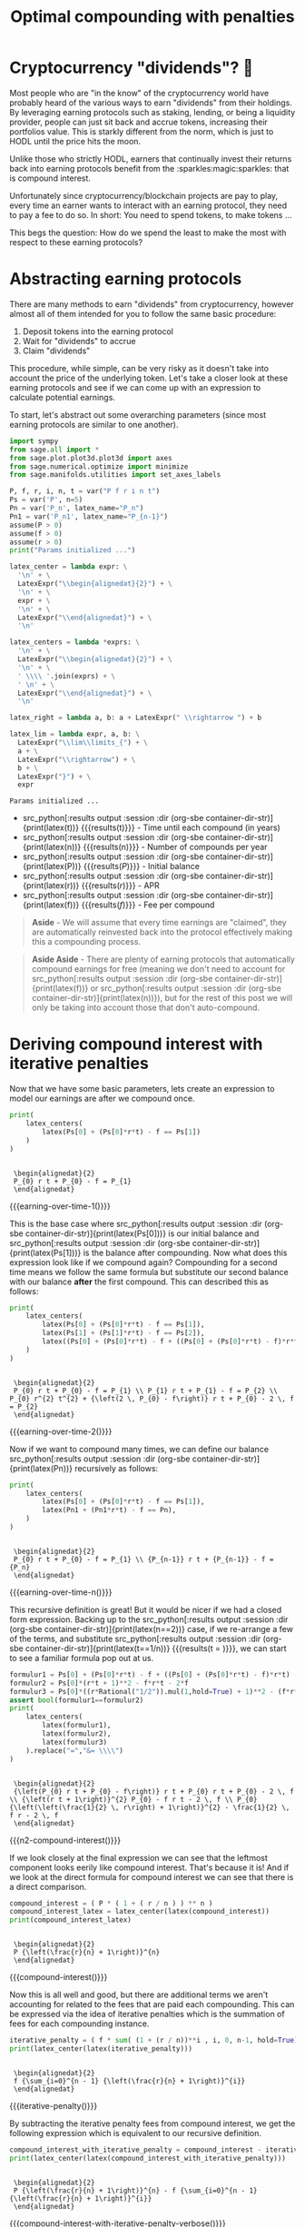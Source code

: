 #+TITLE: Optimal compounding with penalties
#+CREATED: [2021-08-11 Wed 00:48]
#+LAST_MODIFIED: [2021-11-06 Sat 04:33]
#+ROAM_TAGS: money composition
#+STARTUP: showall indent
#+OPTIONS: toc:nil
#+OPTIONS: tex:t
#+OPTIONS: ^:nil p:nil

#+HUGO_BASE_DIR: ./
#+hugo_front_matter_format: yaml
#+HUGO_CUSTOM_FRONT_MATTER: :date (org-to-blog-date (org-global-prop-value "CREATED"))
#+HUGO_CUSTOM_FRONT_MATTER: :hero ./images/hero.jpg
#+HUGO_CUSTOM_FRONT_MATTER: :secret false
#+HUGO_CUSTOM_FRONT_MATTER: :excerpt Making money with your money's money

* Forward for the author                                           :noexport:

This post has a heavy focus on technical literate programming. This documents
goal is too produce two products. One for the author/developer and one for the
reader. The author's version gets to view the document in full, while the
reader's view is only the exported version. The explicit pieces that not
exported (and therefore hidden from the reader's view) are those which are not
directly relevant to the content of the article. This includes tools for the
author, exporting functionality, tests, configuration, etc.

** Exporting

#+BEGIN_SRC emacs-lisp :exports none
  ;; All inline code blocks will be latex
  (setq org-babel-inline-result-wrap "$%s$")

  ;; Configure languages
  (org-babel-do-load-languages
   'org-babel-load-languages
   '((shell . t)
     (python . t)))

  (defun org-hugo-link (link contents info) (org-md-link link contents info))

  ;; Setup org/latex exporting
  (add-to-list 'org-export-filter-latex-fragment-functions
               'sub-paren-for-dollar-sign)
  (add-to-list 'org-export-filter-headline-functions
               'remove-regexp-curly-braces)
  (add-to-list 'org-export-filter-latex-environment-functions
               'sub-paren-for-dollar-sign)
  (export-to-mdx-on-save)
#+END_SRC

#+RESULTS:
: Enabled mdx on save

** Configuration

The primary language we will be using is python inside of a container, org mode
(with TRAMP) has the fantastic feature of being able to execute src code blocks
inside a container which we will be leveraging for this post to the purpose of
isolation.

#+CONSTANTS: image_name=compounder container_name=compounder

#+NAME: container-dir-str
#+HEADER: :exports none :cache yes
#+begin_src emacs-lisp
  (setq shutdown-env nil)
  (setq docker-tramp-docker-executable "podman")
  (docker-tramp-add-method)
  (setq ob-ipython-command "ipython")
  ;;(setq org-babel-python-command "ipython --no-banner --classic --no-confirm-exit")
  (setq org-babel-python-command "ipython")
  (setq py-default-interpreter "ipython")
  (setq container-dir-str (format "/docker:sage@%s:/mnt" (org-table-get-constant "container_name")))
#+end_src

#+RESULTS[3e230263b74e67d7f6da938ba254721b1067098e]: container-dir-str
: /docker:sage@compounder:/mnt

** Environment setup

As mentioned we will be running the following code inside a container. Here we
setup our base container as sagemath, install some necessary package, and a
interactive python session with the starting variables

#+NAME: compounder-environment-build
#+HEADER: :exports code :padline no
#+BEGIN_SRC podman-build :dir "." :tangle (make-temp-name "Dockerfile-") :tag (org-table-get-constant "image_name")
  FROM sagemath/sagemath:latest
  USER root
  RUN apt-get update && \
      apt install vtk6 libvtk6.2 cmake -y && \
      rm -rf /var/lib/apt/lists/*
  USER sage
  RUN sage -python3 -m pip install sympy_plot_backends kaleido cvxpy
  RUN echo "$(date): Done!"
#+END_SRC

#+RESULTS: compounder-environment-build
: #<window 60 on /tmp/babel-zW5Yt6/ob-podman-build-out-QQzrR2>

#+NAME: compounder-environment-start
#+HEADER: :exports none
#+begin_src bash :results verbatim :var NAME=(org-table-get-constant "container_name")
  echo "Running container if not already running ..."
  [ ! "$(podman ps | grep $NAME)" ] && \
    (podman run \
           -d \
           -u $(id -u):$(id -g) \
           --userns keep-id \
           --name $NAME \
           --rm \
           --net host \
           -v $(pwd):/mnt \
           -w /mnt \
           -it compounder:latest; \
    echo "Container starting...") \
    || \
    echo "Container already running..."
#+end_src

#+RESULTS: compounder-environment-start
: Running container if not already running ...
: Container already running...

* Cryptocurrency "dividends"? 🤔

Most people who are "in the know" of the cryptocurrency world have probably
heard of the various ways to earn "dividends" from their holdings. By leveraging
earning protocols such as staking, lending, or being a liquidity provider,
people can just sit back and accrue tokens, increasing their portfolios
value. This is starkly different from the norm, which is just to HODL until the
price hits the moon.

Unlike those who strictly HODL, earners that continually invest their returns
back into earning protocols benefit from the :sparkles:magic:sparkles: that is
compound interest.

Unfortunately since cryptocurrency/blockchain projects are pay to play, every
time an earner wants to interact with an earning protocol, they need to pay a fee to
do so. In short: You need to spend tokens, to make tokens ...

This begs the question: How do we spend the least to make the most with respect
to these earning protocols?

* Abstracting earning protocols

There are many methods to earn "dividends" from cryptocurrency, however almost
all of them intended for you to follow the same basic procedure:

1. Deposit tokens into the earning protocol
2. Wait for "dividends" to accrue
3. Claim "dividends"

This procedure, while simple, can be very risky as it doesn't take into account
the price of the underlying token. Let's take a closer look at these earning
protocols and see if we can come up with an expression to calculate potential
earnings.

To start, let's abstract out some overarching parameters (since most earning
protocols are similar to one another).

#+NAME: compounder-session-start
#+HEADER: :exports none :results output
#+BEGIN_SRC python :dir (org-sbe container-dir-str) :session
  import sympy
  from sage.all import *
  from sage.plot.plot3d.plot3d import axes
  from sage.numerical.optimize import minimize
  from sage.manifolds.utilities import set_axes_labels

  P, f, r, i, n, t = var("P f r i n t")
  Ps = var('P', n=5)
  Pn = var('P_n', latex_name="P_n")
  Pn1 = var('P_n1', latex_name="P_{n-1}")
  assume(P > 0)
  assume(f > 0)
  assume(r > 0)
  print("Params initialized ...")

  latex_center = lambda expr: \
    '\n' + \
    LatexExpr("\\begin{alignedat}{2}") + \
    '\n' + \
    expr + \
    '\n' + \
    LatexExpr("\\end{alignedat}") + \
    '\n'

  latex_centers = lambda *exprs: \
    '\n' + \
    LatexExpr("\\begin{alignedat}{2}") + \
    '\n' + \
    ' \\\\ '.join(exprs) + \
    ' \n' + \
    LatexExpr("\\end{alignedat}") + \
    '\n'

  latex_right = lambda a, b: a + LatexExpr(" \\rightarrow ") + b

  latex_lim = lambda expr, a, b: \
    LatexExpr("\\lim\\limits_{") + \
    a + \
    LatexExpr("\\rightarrow") + \
    b + \
    LatexExpr("}") + \
    expr
#+END_SRC

#+RESULTS[97baf44d19a33f07bad8a57c3399bba81473e8b2]: compounder-session-start
: Params initialized ...

- src_python[:results output :session :dir (org-sbe
  container-dir-str)]{print(latex(t))} {{{results(t)}}} - Time until each
  compound (in years)
- src_python[:results output :session :dir (org-sbe
  container-dir-str)]{print(latex(n))} {{{results(n)}}} - Number of compounds
  per year
- src_python[:results output :session :dir (org-sbe
  container-dir-str)]{print(latex(P))} {{{results($P$)}}} - Initial balance
- src_python[:results output :session :dir (org-sbe
  container-dir-str)]{print(latex(r))} {{{results($r$)}}} - APR
- src_python[:results output :session :dir (org-sbe
  container-dir-str)]{print(latex(f))} {{{results($f$)}}} - Fee per compound

#+begin_quote
*Aside* - We will assume that every time earnings are "claimed", they are
automatically reinvested back into the protocol effectively making this a
compounding process.
#+end_quote

#+begin_quote
*Aside Aside* - There are plenty of earning protocols that automatically compound
earnings for free (meaning we don't need to account for src_python[:results
output :session :dir (org-sbe container-dir-str)]{print(latex(f))} or
src_python[:results output :session :dir (org-sbe
container-dir-str)]{print(latex(n))}), but for the rest of this post we will
only be taking into account those that don't auto-compound.
#+end_quote

* Deriving compound interest with iterative penalties

Now that we have some basic parameters, lets create an expression to model our
earnings are after we compound once.

#+NAME: earning-over-time-1
#+HEADER: :exports none :results output
#+BEGIN_SRC python :dir (org-sbe container-dir-str) :session
  print(
      latex_centers(
          latex(Ps[0] + (Ps[0]*r*t) - f == Ps[1])
      )
  )
#+END_SRC

#+RESULTS: earning-over-time-1
:
:  \begin{alignedat}{2}
:  P_{0} r t + P_{0} - f = P_{1}
:  \end{alignedat}

#+MACRO: earning-over-time-1 (eval (latex-display-wrap (org-sbe earning-over-time-1)))

{{{earning-over-time-1()}}}

This is the base case where src_python[:results output :session :dir (org-sbe
container-dir-str)]{print(latex(Ps[0]))} is our initial balance and
src_python[:results output :session :dir (org-sbe
container-dir-str)]{print(latex(Ps[1]))} is the balance after compounding. Now
what does this expression look like if we compound again? Compounding for a
second time means we follow the same formula but substitute our second balance
with our balance *after* the first compound. This can described this as follows:

#+NAME: earning-over-time-2
#+HEADER: :exports none :results output
#+BEGIN_SRC python :dir (org-sbe container-dir-str) :session
  print(
      latex_centers(
          latex(Ps[0] + (Ps[0]*r*t) - f == Ps[1]),
          latex(Ps[1] + (Ps[1]*r*t) - f == Ps[2]),
          latex((Ps[0] + (Ps[0]*r*t) - f + ((Ps[0] + (Ps[0]*r*t) - f)*r*t) - f).simplify_full() == Ps[2])
      )
  )
#+END_SRC

#+RESULTS: earning-over-time-2
:
:  \begin{alignedat}{2}
:  P_{0} r t + P_{0} - f = P_{1} \\ P_{1} r t + P_{1} - f = P_{2} \\ P_{0} r^{2} t^{2} + {\left(2 \, P_{0} - f\right)} r t + P_{0} - 2 \, f = P_{2}
:  \end{alignedat}

#+MACRO: earning-over-time-2 (eval (latex-display-wrap (org-sbe earning-over-time-2)))

{{{earning-over-time-2()}}}

Now if we want to compound many times, we can define our balance
src_python[:results output :session :dir (org-sbe
container-dir-str)]{print(latex(Pn))} recursively as follows:

#+NAME: earning-over-time-n
#+HEADER: :exports none :results output
#+BEGIN_SRC python :dir (org-sbe container-dir-str) :session
  print(
      latex_centers(
          latex(Ps[0] + (Ps[0]*r*t) - f == Ps[1]),
          latex(Pn1 + (Pn1*r*t) - f == Pn),
      )
  )
#+END_SRC

#+RESULTS: earning-over-time-n
:
:  \begin{alignedat}{2}
:  P_{0} r t + P_{0} - f = P_{1} \\ {P_{n-1}} r t + {P_{n-1}} - f = {P_n}
:  \end{alignedat}

#+MACRO: earning-over-time-n (eval (latex-display-wrap (org-sbe earning-over-time-n)))

{{{earning-over-time-n()}}}

This recursive definition is great! But it would be nicer if we had a closed
form expression. Backing up to the src_python[:results output :session :dir
(org-sbe container-dir-str)]{print(latex(n==2))} case, if we re-arrange a few of
the terms, and substitute src_python[:results output :session :dir (org-sbe
container-dir-str)]{print(latex(t==1/n))} {{{results(t = \frac{1}{n})}}}, we can
start to see a familiar formula pop out at us.

#+NAME: n2-compound-interest
#+HEADER: :exports none :results output
#+BEGIN_SRC python :dir (org-sbe container-dir-str) :session
   formulur1 = Ps[0] + (Ps[0]*r*t) - f + ((Ps[0] + (Ps[0]*r*t) - f)*r*t) - f
   formulur2 = Ps[0]*(r*t + 1)**2 - f*r*t - 2*f
   formulur3 = Ps[0]*((r*Rational("1/2")).mul(1,hold=True) + 1)**2 - (f*r*Rational("1/2")).mul(1,hold=True) - 2*f
   assert bool(formulur1==formulur2)
   print(
       latex_centers(
           latex(formulur1),
           latex(formulur2),
           latex(formulur3)
       ).replace("=","&= \\\\")
   )
#+END_SRC

#+RESULTS: n2-compound-interest
:
:  \begin{alignedat}{2}
:  {\left(P_{0} r t + P_{0} - f\right)} r t + P_{0} r t + P_{0} - 2 \, f \\ {\left(r t + 1\right)}^{2} P_{0} - f r t - 2 \, f \\ P_{0} {\left(\left(\frac{1}{2} \, r\right) + 1\right)}^{2} - \frac{1}{2} \, f r - 2 \, f
:  \end{alignedat}

#+MACRO: n2-compound-interest (eval (latex-display-wrap (org-sbe n2-compound-interest)))

{{{n2-compound-interest()}}}

If we look closely at the final expression we can see that the leftmost
component looks eerily like compound interest. That's because it is! And if we look
at the direct formula for compound interest we can see that there is a direct
comparison.

#+NAME: compound-interest
#+HEADER: :exports none :results output
#+BEGIN_SRC python :dir (org-sbe container-dir-str) :session
  compound_interest = ( P * ( 1 + ( r / n ) ) ** n )
  compound_interest_latex = latex_center(latex(compound_interest))
  print(compound_interest_latex)
#+END_SRC

#+RESULTS: compound-interest
:
:  \begin{alignedat}{2}
:  P {\left(\frac{r}{n} + 1\right)}^{n}
:  \end{alignedat}

#+MACRO: compound-interest (eval (latex-display-wrap (org-sbe compound-interest)))

{{{compound-interest()}}}

Now this is all well and good, but there are additional terms we aren't
accounting for related to the fees that are paid each compounding. This can be
expressed via the idea of iterative penalties which is the summation of fees for
each compounding instance.

#+NAME: iterative-penalty
#+HEADER: :exports none :results output
#+BEGIN_SRC python :dir (org-sbe container-dir-str) :session
iterative_penalty = ( f * sum( (1 + (r / n))**i , i, 0, n-1, hold=True) )
print(latex_center(latex(iterative_penalty)))
#+END_SRC

#+RESULTS: iterative-penalty
:
:  \begin{alignedat}{2}
:  f {\sum_{i=0}^{n - 1} {\left(\frac{r}{n} + 1\right)}^{i}}
:  \end{alignedat}

#+MACRO: iterative-penalty (eval (latex-display-wrap (org-sbe iterative-penalty)))

{{{iterative-penalty()}}}

By subtracting the iterative penalty fees from compound interest, we get the
following expression which is equivalent to our recursive definition.

#+NAME: compound-interest-with-iterative-penalty-verbose
#+HEADER: :exports none :results output
#+BEGIN_SRC python :dir (org-sbe container-dir-str) :session
  compound_interest_with_iterative_penalty = compound_interest - iterative_penalty
  print(latex_center(latex(compound_interest_with_iterative_penalty)))
#+END_SRC

#+NAME: compound-interest-with-iterative-penalty-verbose
#+RESULTS: compound-interest-with-iterative-penalty-verbose
:
:  \begin{alignedat}{2}
:  P {\left(\frac{r}{n} + 1\right)}^{n} - f {\sum_{i=0}^{n - 1} {\left(\frac{r}{n} + 1\right)}^{i}}
:  \end{alignedat}

#+MACRO: compound-interest-with-iterative-penalty-verbose (eval (latex-display-wrap (org-sbe compound-interest-with-iterative-penalty-verbose)))

{{{compound-interest-with-iterative-penalty-verbose()}}}

Simplifying iterative penalties as a geometric series, we arrive at our final
function, compound interest with iterative penalties (or $ciwip$)

#+NAME: compound-interest-with-iterative-penalty-simple
#+HEADER: :exports none :results output
#+BEGIN_SRC python :dir (org-sbe container-dir-str) :session
  compound_interest_with_iterative_penalty = compound_interest - iterative_penalty.unhold()
  ciwip, c = function('ciwip'), function('c')
  print(latex_center(latex(ciwip(P,f,r,n) == compound_interest - iterative_penalty.unhold())))
#+END_SRC

#+RESULTS[92dcf708f6a8d7e37d1096957d942ffc9645a2ff]: compound-interest-with-iterative-penalty-simple
:
:  \begin{alignedat}{2}
:  {\rm ciwip}\left(P, f, r, n\right) = P {\left(\frac{r}{n} + 1\right)}^{n} - \frac{{\left(n \left(\frac{n + r}{n}\right)^{n} - n\right)} f}{r}
:  \end{alignedat}

#+MACRO: compound-interest-with-iterative-penalty-simple (eval (latex-display-wrap (org-sbe compound-interest-with-iterative-penalty-simple)))

{{{compound-interest-with-iterative-penalty-simple()}}}

* Understanding via visualization!                 :chart_with_upwards_trend:

Now that we have an expression to model an earning protocol, lets try to gain
some intuition about how they work with some visualizations! It seems most
reasonable to start with a 2D plot dependent on src_python[:results output
:session :dir (org-sbe container-dir-str)]{print(latex(n))} because it's the
only parameter that we can control once we put in a deposit. Holding all the
other parameters constant with some random values, we get the following plot.

#+NAME: ciwip-func-def
#+HEADER: :exports none :results output
#+begin_src python :dir (org-sbe container-dir-str) :session
  def optimal_compound_interest_with_iterative_penalty(P_, f_, r_, astype=float):

      ## Formula for ciwip
      P, f, r, i, n = var("P f r i n")
      compound_interest = ( P * ( 1 + ( r / n ) ) ** n )
      iterative_penalty = ( f * sum( (1 + (r / n))**i , i, 0, n-1) )
      compound_interest_with_iterative_penalty = compound_interest - iterative_penalty

      ## Compute ciwip from params and minimize
      ciwip_min_ = -1.0 * compound_interest_with_iterative_penalty.substitute(P=P_, f=f_, r=r_)
      ciwip_min_result = sage.numerical.optimize.minimize(
          ciwip_min_,
          [1e-10],
          algorithm='bfgs',
          gradient=ciwip_min_.diff()
      )
      if astype == float:
          return ciwip_min_result[0]
      elif astype == int:
          if compound_interest_with_iterative_penalty.substitute(P=P_, f=f_, r=r_, n=floor(ciwip_min_result[0])) > \
              compound_interest_with_iterative_penalty.substitute(P=P_, f=f_, r=r_, n=ceil(ciwip_min_result[0])):
              return floor(ciwip_min_result[0])
          else:
              return ceil(ciwip_min_result[0])
      else:
          raise Exception(f"{astype} unsupported")
#+end_src

#+RESULTS: ciwip-func-def

#+NAME: compound-interest-with-iterative-penalty-plot
#+HEADER: :exports none :results output
#+BEGIN_SRC python :dir (org-sbe container-dir-str) :session
  from spb.backends.plotly import PB
  from spb import plot as spb_plot

  title = "Compound interest with iterative penalty"
  filename = f'{title.lower().replace(" ","-")}-plot.png'
  params = {
      P: 100,
      r: 0.8,
      f: 4
  }
  params_by_str = {str(k): v for k,v in params.items()}
  params_tex_str = ' | '.join(f'{p}={v}' for p,v in params.items())
  pl = spb_plot(
      (compound_interest_with_iterative_penalty.subs(params), (n, 0, 40)),
      title=f"$\\text{{{title}}} \\\\ \\text{{{params_tex_str}}}$",
      show=False,
      use_latex=True,
      legend=False,
      theme="plotly",
      xlabel=f"${n}$",
      ylabel=f"${ciwip}$",
      ylim=(0, params[P] * 2),
      backend=PB
  )
  pl._update_layout()
  pl._fig.update_layout(
      title_x=0.09,
      margin=dict(
          l=70,
          r=50,
          b=70,
          t=100,
          pad = 4
      )
  )
  pl._process_series(pl._series)
  pl._fig.write_image(filename)
  print(f"Filename: {filename}")
#+END_SRC

#+RESULTS: compound-interest-with-iterative-penalty-plot
: Filename: compound-interest-with-iterative-penalty-plot.png

#+CAPTION: 2D view of compound interest with iterative penalties
[[./compound-interest-with-iterative-penalty-plot.png]]

With this 2D view we can now get a better understanding of what optimal
compounding really means.

The first intuition we can take away is that as we tend src_python[:results
output :session :dir (org-sbe container-dir-str)]{print(latex_right(latex(n),
latex(oo)))} {{{results($n \rightarrow +\infty$)}}} we see that our output value
tends towards negative infinity meaning we lose more than we are gaining (which
we don't want). However there is an inflection point at (around
src_python[:results output :session :dir (org-sbe
container-dir-str)]{print(latex(n==round(optimal_compound_interest_with_iterative_penalty(params_by_str['P'],
params_by_str['f'], params_by_str['r']), 2)))} {{{results($n = 2.79$)}}}) where
we make *more* than we lose. This means that by compounding at the right
frequency, we can profit from the accrued rewards more than the fee we need to
pay to claim them.

Now we can return to original question at the beginning: "how do we spend the
least too make the most?". The answer we can infer from this plot is "choose the
right src_python[:results output :session :dir (org-sbe
container-dir-str)]{print(latex(n))} {{{results($n$)}}}".

#+NAME: compound-interest-with-iterative-penalty-zero-limit-analysis
#+HEADER: :exports none :results output
#+BEGIN_SRC python :dir (org-sbe container-dir-str) :session
  print(
      latex_center(
          latex_lim(
              latex(
                  ciwip(P,f,r,n).derivative(n) == \
                  limit(compound_interest_with_iterative_penalty.derivative(n),n=oo)
              ),
              latex(n),
              latex(oo)
          )
      )
  )
#+END_SRC

#+RESULTS: compound-interest-with-iterative-penalty-zero-limit-analysis
:
:  \begin{alignedat}{2}
:  \lim\limits_{ n \rightarrow +\infty } \frac{\partial}{\partial n}{\rm ciwip}\left(P, f, r, n\right) = -\frac{f e^{r} - f}{r}
:  \end{alignedat}

#+MACRO: compound-interest-with-iterative-penalty-zero-limit-analysis (eval (latex-display-wrap (org-sbe compound-interest-with-iterative-penalty-zero-limit-analysis)))

#+begin_quote
*Aside* - Something interesting to note is that as we tend src_python[:results
output :session :dir (org-sbe container-dir-str)]{print(latex_right(latex(n),
latex(oo)))} it looks like our function starts to becomes linear. We can prove
this by taking the limit of the derivative of our function. We can see it's
independent of src_python[:results output :session :dir (org-sbe
container-dir-str)]{print(latex(n))} {{{results($n$)}}} meaning that even though
compounding to infinity means we will keep losing, we will eventually lose at a
constant rate.

{{{compound-interest-with-iterative-penalty-zero-limit-analysis()}}}
#+end_quote


For the example above we used fixed parameters, but what if we changed them to
be higher or lower? How would our plot change? Would we still see the same
shape? To learn a little more about the shape of this function, lets unify all
the parameters we can't control under some var src_python[:results output
:session :dir (org-sbe container-dir-str)]{print(latex(C))} {{{results($C$)}}}
and plot what we have left in 3D.

Doing so will give us the following expression:

#+NAME: homogenized-compound-interest-with-iterative-penalty
#+HEADER: :exports none :results output
#+BEGIN_SRC python :dir (org-sbe container-dir-str) :session
  C = var('C')
  homogenized_compound_interest_with_iterative_penalty = compound_interest_with_iterative_penalty.substitute(P=C, f=C, r=C)
  const_sympy = homogenized_compound_interest_with_iterative_penalty._sympy_()
  const_sympy_vars = {str(i): i for i in const_sympy.free_symbols}
  print(latex_center(latex(homogenized_compound_interest_with_iterative_penalty)))
#+END_SRC

#+RESULTS: homogenized-compound-interest-with-iterative-penalty
:
:  \begin{alignedat}{2}
:  -n \left(\frac{C + n}{n}\right)^{n} + C {\left(\frac{C}{n} + 1\right)}^{n} + n
:  \end{alignedat}

#+MACRO: homogenized-compound-interest-with-iterative-penalty (eval (latex-display-wrap (org-sbe homogenized-compound-interest-with-iterative-penalty)))

{{{homogenized-compound-interest-with-iterative-penalty()}}}

#+NAME: homogenized-compound-interest-with-iterative-penalty-plot
#+HEADER: :exports none :results output
#+begin_src python :dir (org-sbe container-dir-str) :session
  import numpy as np
  import plotly.graph_objects as go
  from plotly.subplots import make_subplots

  def get_plane(M, v, xx, yy, zz):

      # M point contained by the plane
      # v direction included in plane (orthogonal to w=[0, 0, 1])
      x0, y0, _= M
      a, b, _= v

      if a == 0 and b != 0:
          Y, Z = np.meshgrid(yy, zz)
          X = x0*np.ones(Y.shape)
      elif a != 0 and b==0:
          X, Z = np.meshgrid(xx, zz)
          Y = y0*np.ones(X.shape)
      else:
          X, Z = np.meshgrid(xx, zz)
          Y = y0+b*(X-x0)/a
      return X, Y, Z


  # define xy mesh and z func output
  xx = np.linspace(2, 12, 50)
  yy = np.linspace(2, 12, 50)
  x,y = np.meshgrid(xx, yy)
  fff = sympy.lambdify((const_sympy_vars["n"], const_sympy_vars["C"]), const_sympy, "numpy")
  z = fff(x, y)
  zz = np.linspace(z.min(), z.max(), 50)

  M = [0, 11, 0]  # a point in the plane
  v = [1, 0, 0] # a direction contained in the plane
  X, Y, Z =  get_plane(M, v, xx, yy, zz)

  fig = make_subplots(
       rows=1, cols=1,
       horizontal_spacing=0.1)
  fig.add_trace(go.Surface(x=x,
                           y=y,
                           z=z,
                           colorscale="Viridis",
                           lighting=dict(diffuse=0.9),
                           showscale=False))
  fig.add_trace(go.Surface(x=X, y=Y, z=Z,
                           colorscale= [[0, "rgb(254, 254, 254)"],
                                        [1, "rgb(254, 254, 254)"]],
                           showscale=False,
                           lighting=dict(diffuse=0.9),
                           opacity=0.3))
  fig.update_layout(
      scene_camera=dict(
        eye=dict(x=2, y=2.5, z=2.3)
      ),
      margin=dict(t=0, r=0, l=0, b=0),
      width=600, height=600, yaxis = {"domain":  [0, 0.85]},
      scene = dict(
                    xaxis_title='n',
                    yaxis_title='C',
                    zaxis_title='$')
  )
  fig.update_xaxes(autorange="reversed")
  fig.update_xaxes(range=[12, 1])
  fig.update_scenes(xaxis_autorange="reversed")
  fig.update_scenes(yaxis_autorange="reversed")
  fig.write_image("homogenized-compound-interest-with-iterative-penalty-plot.png")
  print("done!")
#+end_src

#+RESULTS: homogenized-compound-interest-with-iterative-penalty-plot
: done!

#+CAPTION: A surface 3d plot of homogenized compound interest with iterative penalties
[[./homogenized-compound-interest-with-iterative-penalty-plot.png]]

The interesting thing we can observe is that if we hold the variables we can't
control constant (via src_python[:results output :session :dir (org-sbe
container-dir-str)]{print(latex(C))} {{{results($C$)}}}) and represent some
choice src_python[:results output :session :dir (org-sbe
container-dir-str)]{print(latex(C))} by slicing the space with a plane (shown by
the slightly opaque vertical plane), the corresponding cross section is the
space of possible results of our balance as a consequence of choosing some
src_python[:results output :session :dir (org-sbe
container-dir-str)]{print(latex(n))}. Looking closely, there seems to be a
similar shape between the intersection and the 2D plot, and if we slide the
opaque plane up and down the src_python[:results output :session :dir (org-sbe
container-dir-str)]{print(latex(C))} axis, the shape seems consistent. However
this empirical observation doesn't prove anything. Instead let's define a narrow
problem we want to solve for, and prove a property about the problem.

* In search of optimality! ⛰

We showed in the previous section that when we chose some fixed parameters for
our src_python[:results output :session :dir (org-sbe
container-dir-str)]{print(latex(ciwip))} {{{results()}}} function, there was an
optimal src_python[:results output :session :dir (org-sbe
container-dir-str)]{print(latex(n))} that enables us to earn more than we
lose. This is obviously an ideal case which we want to happen all the time!
Unfortunately, in reality, our "fixed" parameters aren't so "fixed". What we
really want to know is for any reasonable set of parameters, can we find the
optimal value that is greater than our initial balance?

** Using the gradient

One initial approach we can take is by using the gradient. If we find where the
gradient is equal to zero that we can find the extrema of our function which
will allow us to find our inflection point. Unfortunately this isn't really
tractable so we will need to find another way.

#+NAME: gradient-compound-interest-with-iterative-penalty
#+HEADER: :exports none :results output
#+BEGIN_SRC python :dir (org-sbe container-dir-str) :session
  print(latex_center(latex(compound_interest_with_iterative_penalty.diff(n).simplify() == ciwip(P,f,r,n).derivative(n))))
#+END_SRC

#+RESULTS: gradient-compound-interest-with-iterative-penalty
:
:  \begin{alignedat}{2}
:  -P {\left(\frac{r}{n} + 1\right)}^{n} {\left(\frac{r}{n {\left(\frac{r}{n} + 1\right)}} - \log\left(\frac{r}{n} + 1\right)\right)} + \frac{{\left({\left(\frac{n^{2} {\left(\frac{n + r}{n^{2}} - \frac{1}{n}\right)}}{n + r} - \log\left(\frac{n + r}{n}\right)\right)} n \left(\frac{n + r}{n}\right)^{n} - \left(\frac{n + r}{n}\right)^{n} + 1\right)} f}{r} = \frac{\partial}{\partial n}{\rm ciwip}\left(P, f, r, n\right)
:  \end{alignedat}

#+MACRO: gradient-compound-interest-with-iterative-penalty (eval (latex-display-wrap (org-sbe gradient-compound-interest-with-iterative-penalty)))

{{{gradient-compound-interest-with-iterative-penalty()}}}

** Avoiding losses

Another direction we can take to simplify our problem is to find all the
places where we lose more than we gain.

We know that the space of possible compounds is from src_python[:results output
:session :dir (org-sbe container-dir-str)]{print(latex_right(latex(0),
latex(oo)))} {{{results(0 \rightarrow +\infty)}}} and we've already established
that as we compound more and more we get diminishing returns, then eventually
substantial losses. To avoid these losses we need to see where
src_python[:results output :session :dir (org-sbe
container-dir-str)]{print(latex(ciwip(P,r,f,n)<P))} {{{results(${\rm
ciwip}\left(P\, r\, f\, n\right) < P$)}}}. We can observe from our 2D graph of
src_python[:results output :session :dir (org-sbe
container-dir-str)]{print(latex(ciwip))} that src_python[:results output
:session :dir (org-sbe container-dir-str)]{print(latex(P))} is intersected
twice, first at src_python[:results output :session :dir (org-sbe
container-dir-str)]{print(latex(0))} {{{results($0$)}}} and second at
src_python[:results output :session :dir (org-sbe
container-dir-str)]{print(latex(n==(P*r/f).subs(params)))} {{{results($n =
20.0$)}}}. Now based on what we know about this function, it makes sense that
there will always be two points where src_python[:results output :session :dir
(org-sbe container-dir-str)]{print(latex(ciwip(P,r,f,n)==P))}. One for when we
don't compound at all and stay at our initial balance, and one for when we are
compounding too much to the point where we end up "net even". This second "net
even" point is important because with it we can show that compounding past it
will always lead to losses. To find this point we can take src_python[:results
output :session :dir (org-sbe
container-dir-str)]{print(latex(ciwip(P,r,f,n)==P))}, and simply solve for
src_python[:results output :session :dir (org-sbe
container-dir-str)]{print(latex(n))}. Doing so gets us the expression.

#+NAME: net-even
#+HEADER: :exports none :results output
#+BEGIN_SRC python :dir (org-sbe container-dir-str) :session
  net_even_n = solve((compound_interest_with_iterative_penalty==P), n)[0]
  print(latex_center(latex(net_even_n)))
#+END_SRC

#+RESULTS: net-even
:
:  \begin{alignedat}{2}
:  n = \frac{P r}{f}
:  \end{alignedat}

#+MACRO: net-even (eval (latex-display-wrap (org-sbe net-even)))

{{{net-even()}}}

Which means all we need to do it show is that if we compound above this "net
even" point with some positive src_python[:results output :session :dir (org-sbe
container-dir-str)]{print(latex(eps))} {{{results(${\epsilon}$)}}}, we will
always get less than our initial balance src_python[:results output :session
:dir (org-sbe container-dir-str)]{print(latex(P))}. If we put this into an
expression we get:

#+NAME: net-loss
#+HEADER: :exports none :results output
#+BEGIN_SRC python :dir (org-sbe container-dir-str) :session
  eps = var("eps", latex_name="\\epsilon")
  print(latex_center(latex(ciwip(P,f,r,net_even_n.rhs() + eps) < P)))
#+END_SRC

#+RESULTS: net-loss
:
:  \begin{alignedat}{2}
:  {\rm ciwip}\left(P, f, r, {\epsilon} + \frac{P r}{f}\right) < P
:  \end{alignedat}

#+MACRO: net-loss (eval (latex-display-wrap (org-sbe net-loss)))

{{{net-loss()}}}

And if we follow the substitution and replacement we get the expression:

#+NAME: net-loss-proven
#+HEADER: :exports none :results output
#+BEGIN_SRC python :dir (org-sbe container-dir-str) :session
  eq = (compound_interest_with_iterative_penalty.subs({n:(P*r/f) + eps}) - P).simplify_full()
  reformatted_eq = (-(eps*f/r)) * ( ((eps*f + (P + f)*r)/(eps*f + P*r))**(eps + P*r/f) - 1 )
  eeqq = (-(eps*f/r)).mul(1, hold=True) * (((eps*f + (P + f)*r)/(eps*f + P*r))**(eps + P*r/f) - 1).mul(1, hold=True)
  assert bool(eeqq - reformatted_eq ) == 0
  print(latex_center(latex(eeqq < 0)))
#+END_SRC

#+RESULTS: net-loss-proven
:
:  \begin{alignedat}{2}
:  \left(-\frac{{\epsilon} f}{r}\right) {\left(\left(\frac{{\epsilon} f + {\left(P + f\right)} r}{{\epsilon} f + P r}\right)^{{\epsilon} + \frac{P r}{f}} - 1\right)} < 0
:  \end{alignedat}

#+MACRO: net-loss-proven (eval (latex-display-wrap (org-sbe net-loss-proven)))

{{{net-loss-proven()}}}

This expression will always hold true as long as all the components are positive
real values (which we've already established is true in our framing of our
problem). This is due to the fact that the left hand component will always be
negative, and the right hand component will always be positive. This means the
result will always be negative.

This allows us to conclude that compounding for src_python[:results output :session :dir
(org-sbe container-dir-str)]{print(latex(net_even_n.rhs() + eps))} for any
src_python[:results output :session :dir (org-sbe
container-dir-str)]{print(latex(eps>0))} we will always end up with less than
our original balance.

** Concavity

Instead of trying to find a closed form way of getting the maximum of our
function, maybe there is a property we can prove about our function to make
finding it easier. The most ideal property we would want to prove is concavity.

If we can show that our function is concave, then we will know two important things:

1. All local maxima are global maxima
2. A descent optimizer will find a local maxima

In order to find out if this function is truly convex, we can leverage Jensen's
inequality and check if the inequality is true.

#+NAME: jensins-inequality
#+HEADER: :exports none :results output
#+BEGIN_SRC python :dir (org-sbe container-dir-str) :session
  def jensins_inequality(func=None, a=None, b=None):
      if func is None:
          func = function("g")
      if a is None:
          a = var("x_1")
      if b is None:
          b = var("x_2")

      lam = var('lam', latex_name="\\lambda")
      return \
          func(lam * a + abs(lam - 1) * b) \
          > \
          lam * func(a) + abs(lam - 1) * func(b)

  print(
      latex_center(
          latex(jensins_inequality())
      )
  )
#+END_SRC

#+RESULTS: jensins-inequality
:
:  \begin{alignedat}{2}
:  g\left({\lambda} x_{1} + x_{2} {\left| {\lambda} - 1 \right|}\right) > {\lambda} g\left(x_{1}\right) + {\left| {\lambda} - 1 \right|} g\left(x_{2}\right)
:  \end{alignedat}

#+MACRO: jensins-inequality (eval (latex-display-wrap (org-sbe jensins-inequality)))

{{{jensins-inequality()}}}

If we substitute our function into Jensen's inequality and supply our bounds
(ignoring everything but the src_python[:results output :session :dir (org-sbe
container-dir-str)]{print(latex(n))} parameter we get:

#+NAME: ciwip-jensins-inequality
#+HEADER: :exports none :results output
#+BEGIN_SRC python :dir (org-sbe container-dir-str) :session
  print(
      latex_center(
          latex(jensins_inequality(ciwip, 0, (P*r)/f))
      )
  )
#+END_SRC

#+RESULTS: ciwip-jensins-inequality
:
:  \begin{alignedat}{2}
:  {\rm ciwip}\left(\frac{P r {\left| {\lambda} - 1 \right|}}{f}\right) > {\lambda} {\rm ciwip}\left(0\right) + {\left| {\lambda} - 1 \right|} {\rm ciwip}\left(\frac{P r}{f}\right)
:  \end{alignedat}

#+MACRO: ciwip-jensins-inequality (eval (latex-display-wrap (org-sbe ciwip-jensins-inequality)))

{{{ciwip-jensins-inequality()}}}

substituting further and reducing we get the expression:

#+NAME: substituted-ciwip-jensins-inequality
#+HEADER: :exports none :results output
#+BEGIN_SRC python :dir (org-sbe container-dir-str) :session
  a = 0
  b = P*r/f
  c = compound_interest_with_iterative_penalty
  lam = var('lam', latex_name="\\lambda")
  c_j = \
    ( c.subs({n: (lam * a) + (abs(lam-1) * b)}) - P).simplify_full() \
    > \
    ( (lam * (P - P)) + (abs(lam-1) * (P-P)) ).simplify_full()

  alpha = -(P*abs(lam - 1) - P).mul(1, hold=True)
  beta = ((c_j.lhs() - c_j.rhs())/(-(P*abs(lam - 1) - P))).simplify_full()
  print(
      latex_center(
          latex((alpha * beta) > 0)
      )
  )
#+END_SRC

#+RESULTS: substituted-ciwip-jensins-inequality
:
:  \begin{alignedat}{2}
:  -{\left(P {\left| {\lambda} - 1 \right|} - P\right)} {\left(\left(\frac{P {\left| {\lambda} - 1 \right|} + f}{P {\left| {\lambda} - 1 \right|}}\right)^{\frac{P r {\left| {\lambda} - 1 \right|}}{f}} - 1\right)} > 0
:  \end{alignedat}

#+MACRO: substituted-ciwip-jensins-inequality (eval (latex-display-wrap (org-sbe substituted-ciwip-jensins-inequality)))

{{{substituted-ciwip-jensins-inequality()}}}

This final inequality will tell us if our function src_python[:results output
:session :dir (org-sbe container-dir-str)]{print(latex(ciwip))} is convex or
not. It may not seem like it right away but this inequality will always be true
if our components are positive real values. Let's break down this expression a
bit more to see why.

#+NAME: vars-decomposed-ciwip-jensins-inequality
#+HEADER: :exports none :results output
#+BEGIN_SRC python :dir (org-sbe container-dir-str) :session
  alph = var('alph', latex_name="\\alpha")
  bet = var('bet', latex_name="\\beta")
#+END_SRC

#+RESULTS: vars-decomposed-ciwip-jensins-inequality

First lets decompose the left hand side of our expression into two components
src_python[:results output :session :dir (org-sbe
container-dir-str)]{print(latex(alph))} and src_python[:results output
:session :dir (org-sbe container-dir-str)]{print(latex(bet))} as follows:

#+NAME: decomposed-ciwip-jensins-inequality
#+HEADER: :exports none :results output
#+BEGIN_SRC python :dir (org-sbe container-dir-str) :session
  print(
      latex_centers(
          latex(alpha.unhold().simplify() == alph),
          latex(beta == bet),
          latex((alph * bet) > 0)
      )
  )
#+END_SRC

#+RESULTS: decomposed-ciwip-jensins-inequality
:
:  \begin{alignedat}{2}
:  -P {\left| {\lambda} - 1 \right|} + P = {\alpha} \\
: \left(\frac{P {\left| {\lambda} - 1 \right|} + f}{P {\left| {\lambda} - 1 \right|}}\right)^{\frac{P r {\left| {\lambda} - 1 \right|}}{f}} - 1 = {\beta} \\
: {\alpha} {\beta} > 0 \\
:  \end{alignedat}

#+MACRO: decomposed-ciwip-jensins-inequality (eval (latex-display-wrap (org-sbe decomposed-ciwip-jensins-inequality)))

{{{decomposed-ciwip-jensins-inequality()}}}

Looking at our decomposition we can first observe that src_python[:results
output :session :dir (org-sbe container-dir-str)]{print(latex(alph>0))} because
src_python[:results output :session :dir (org-sbe
container-dir-str)]{print(latex(P>(P*abs(lam - 1))))} {{{results(P > P {\left|
{\lambda} - 1 \right|})}}}.

We can also infer that src_python[:results output :session :dir (org-sbe
container-dir-str)]{print(latex(bet>0))}. Since src_python[:results output
:session :dir (org-sbe container-dir-str)]{print(latex(((P*abs(lam - 1))+f) >
(P*abs(lam - 1))))} {{{results($100 \\\, {\left| {\lambda} - 1 \right|} + 0.01 >
100 \\\, {\left| {\lambda} - 1 \right|}$)}}}, we know the base of the exponent
is greater than 1. We also know that any number greater than one raised to a
positive power will also be greater than one. This means that
src_python[:results output :session :dir (org-sbe
container-dir-str)]{print(latex(bet))} must be positive.

Now that we have inferred that src_python[:results output :session :dir (org-sbe
container-dir-str)]{print(latex(alph))} and src_python[:results output :session
:dir (org-sbe container-dir-str)]{print(latex(bet))} are both positive we can
finally affirm that src_python[:results output :session :dir (org-sbe
container-dir-str)]{print(latex((alph*bet)>0))} must also be true!

Finally since we have shown that src_python[:results output :session :dir
(org-sbe container-dir-str)]{print(latex((alph*bet)>0))} must be true, we have
shown that Jensen's inequality must always be true, and that our function is
always concave. Knowing this, and being paired with the knowledge of a bound on
our search space, we can perform a naive linear search to find our maximum like
so:

#+HEADER: :exports both :results output
#+BEGIN_SRC python :dir (org-sbe container-dir-str) :session
  P0, r0, f0 = 100, 0.8, 0.01
  balance = P0
  ciwip = lambda P,r,f,n: P*(r/abs(n) + 1)**abs(n) - (((r + abs(n))/abs(n))**abs(n)*abs(n) - abs(n))*f/r if n != 0 else P
  for n_ in range(0, int(round(P0*r0/f0))):
     new_balance = ciwip(P0, r0, f0, n_)
     if new_balance >= balance:
         balance = new_balance
     else:
         break

  print(f"Best number of compounds: {n_}/yr with a final balance of {balance}")
#+END_SRC

#+RESULTS:
: Best number of compounds: 68/yr with a final balance of 220.48444917429077

Using this simple algorithm and equipped with the knowledge that we will always
be able to find the maximum of $ciwip$, we can be rest assured that we are
getting the most out of our earning protocols.


* Environment teardown                                             :noexport:

#+HEADER: :exports none
#+begin_src sh :var NAME=(org-table-get-constant "container_name") :var SHUTDOWN=(org-table-get-constant "shutdown-env")
# [[ $SHUTDOWN ]] && podman kill $NAME; podman rm $NAME
#+end_src

#+RESULTS:
| compounder                                                       |
| 514dc2da37e88051d3bd8417bb6a9dc5879c43f60c53301fe2bc1f594c33d587 |

